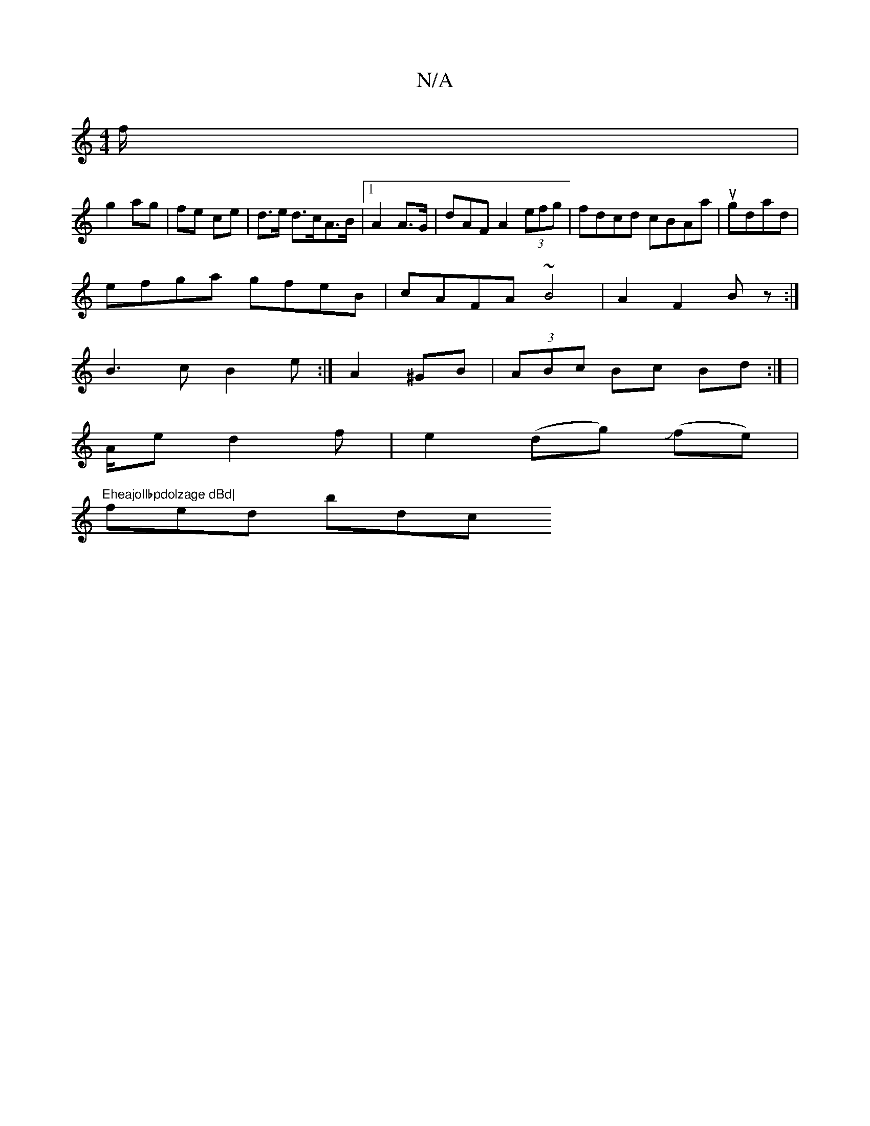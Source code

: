 X:1
T:N/A
M:4/4
R:N/A
K:Cmajor
f/ |
g2 ag | fe ce | d>e d>cA>B |1 A2 A>G | dAF A2 (3efg|fdcd cBAa|ugdad |
efga gfeB | cAFA ~B4 |A2F2 Bz:|
B3c B2e :|A2 ^GB|(3ABc Bc Bd :| |
A/2e/3 d2 f|e2(d’g) J(fe) |
"Eheajollbpdolzage dBd|
fed bdc